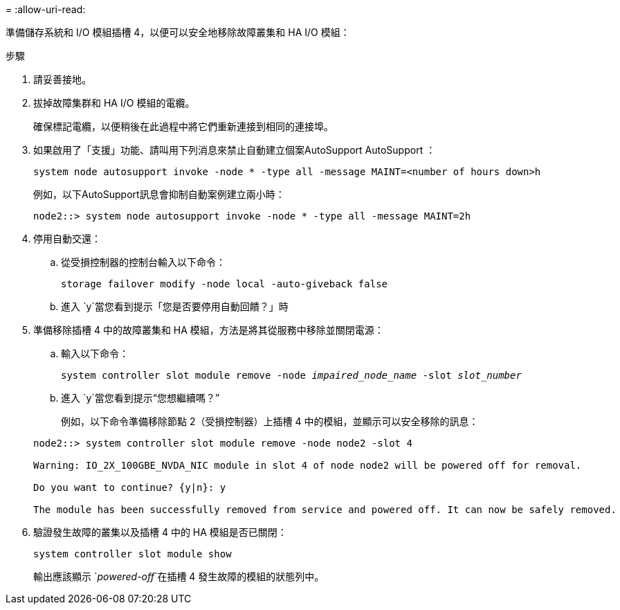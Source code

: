= 
:allow-uri-read: 


準備儲存系統和 I/O 模組插槽 4，以便可以安全地移除故障叢集和 HA I/O 模組：

.步驟
. 請妥善接地。
. 拔掉故障集群和 HA I/O 模組的電纜。
+
確保標記電纜，以便稍後在此過程中將它們重新連接到相同的連接埠。

. 如果啟用了「支援」功能、請叫用下列消息來禁止自動建立個案AutoSupport AutoSupport ：
+
`system node autosupport invoke -node * -type all -message MAINT=<number of hours down>h`

+
例如，以下AutoSupport訊息會抑制自動案例建立兩小時：

+
`node2::> system node autosupport invoke -node * -type all -message MAINT=2h`

. 停用自動交還：
+
.. 從受損控制器的控制台輸入以下命令：
+
`storage failover modify -node local -auto-giveback false`

.. 進入 `y`當您看到提示「您是否要停用自動回饋？」時


. 準備移除插槽 4 中的故障叢集和 HA 模組，方法是將其從服務中移除並關閉電源：
+
.. 輸入以下命令：
+
`system controller slot module remove -node _impaired_node_name_ -slot _slot_number_`

.. 進入 `y`當您看到提示“您想繼續嗎？”
+
例如，以下命令準備移除節點 2（受損控制器）上插槽 4 中的模組，並顯示可以安全移除的訊息：

+
[listing]
----
node2::> system controller slot module remove -node node2 -slot 4

Warning: IO_2X_100GBE_NVDA_NIC module in slot 4 of node node2 will be powered off for removal.

Do you want to continue? {y|n}: y

The module has been successfully removed from service and powered off. It can now be safely removed.
----


. 驗證發生故障的叢集以及插槽 4 中的 HA 模組是否已關閉：
+
`system controller slot module show`

+
輸出應該顯示 `_powered-off_`在插槽 4 發生故障的模組的狀態列中。


